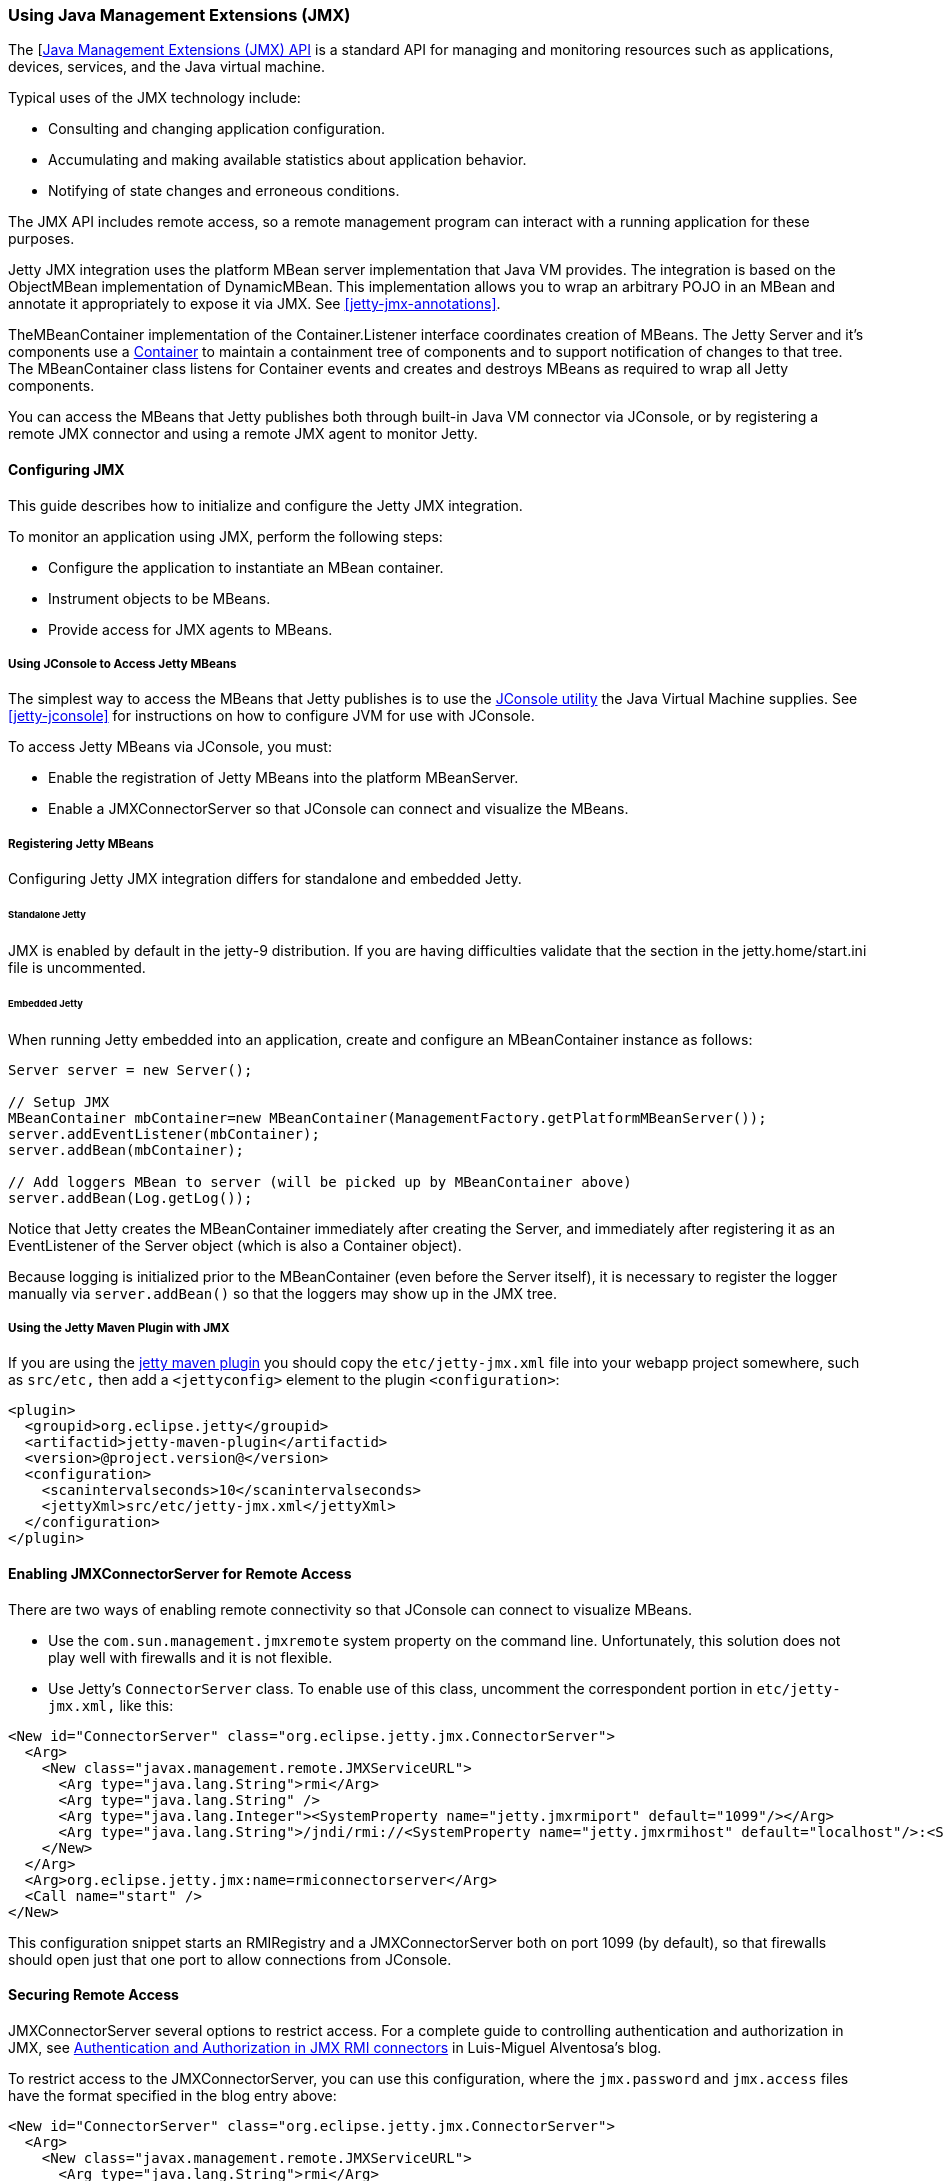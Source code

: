 //  ========================================================================
//  Copyright (c) 1995-2016 Mort Bay Consulting Pty. Ltd.
//  ========================================================================
//  All rights reserved. This program and the accompanying materials
//  are made available under the terms of the Eclipse Public License v1.0
//  and Apache License v2.0 which accompanies this distribution.
//
//      The Eclipse Public License is available at
//      http://www.eclipse.org/legal/epl-v10.html
//
//      The Apache License v2.0 is available at
//      http://www.opensource.org/licenses/apache2.0.php
//
//  You may elect to redistribute this code under either of these licenses.
//  ========================================================================

[[using-jmx]]
=== Using Java Management Extensions (JMX)

The [http://java.sun.com/products/JavaManagement/[Java Management Extensions (JMX) API] is a standard API for managing and monitoring resources such as applications, devices, services, and the Java virtual machine.

Typical uses of the JMX technology include:

* Consulting and changing application configuration.
* Accumulating and making available statistics about application behavior.
* Notifying of state changes and erroneous conditions.

The JMX API includes remote access, so a remote management program can interact with a running application for these purposes.

Jetty JMX integration uses the platform MBean server implementation that Java VM provides. 
The integration is based on the ObjectMBean implementation of DynamicMBean. 
This implementation allows you to wrap an arbitrary POJO in an MBean and annotate it appropriately to expose it via JMX. 
See xref:jetty-jmx-annotations[].

TheMBeanContainer implementation of the Container.Listener interface coordinates creation of MBeans. 
The Jetty Server and it's components use a link:{JDURL}/org/eclipse/jetty/util/component/Container.html[Container] to maintain a containment tree of components and to support notification of changes to that tree. 
The MBeanContainer class listens for Container events and creates and destroys MBeans as required to wrap all Jetty components.

You can access the MBeans that Jetty publishes both through built-in Java VM connector via JConsole, or by registering a remote JMX connector and using a remote JMX agent to monitor Jetty.

[[configuring-jmx]]
==== Configuring JMX

This guide describes how to initialize and configure the Jetty JMX integration.

To monitor an application using JMX, perform the following steps:

* Configure the application to instantiate an MBean container.
* Instrument objects to be MBeans.
* Provide access for JMX agents to MBeans.

[[accessing-jetty-mbeans]]
===== Using JConsole to Access Jetty MBeans

The simplest way to access the MBeans that Jetty publishes is to use the http://java.sun.com/developer/technicalArticles/J2SE/jconsole.html[JConsole utility] the Java Virtual Machine supplies. 
See xref:jetty-jconsole[] for instructions on how to configure JVM for use with JConsole.

To access Jetty MBeans via JConsole, you must:

* Enable the registration of Jetty MBeans into the platform MBeanServer.
* Enable a JMXConnectorServer so that JConsole can connect and visualize the MBeans.

[[registering-jetty-mbeans]]
===== Registering Jetty MBeans

Configuring Jetty JMX integration differs for standalone and embedded Jetty.

[[jmx-standalone-jetty]]
====== Standalone Jetty

JMX is enabled by default in the jetty-9 distribution. 
If you are having difficulties validate that the section in the jetty.home/start.ini file is uncommented.

[[jmx-embedded-jetty]]
====== Embedded Jetty

When running Jetty embedded into an application, create and configure an MBeanContainer instance as follows:

[source,java]
----

Server server = new Server();

// Setup JMX
MBeanContainer mbContainer=new MBeanContainer(ManagementFactory.getPlatformMBeanServer());
server.addEventListener(mbContainer);
server.addBean(mbContainer);

// Add loggers MBean to server (will be picked up by MBeanContainer above)
server.addBean(Log.getLog());

----

Notice that Jetty creates the MBeanContainer immediately after creating the Server, and immediately after registering it as an EventListener of the Server object (which is also a Container object).

Because logging is initialized prior to the MBeanContainer (even before the Server itself), it is necessary to register the logger manually via `server.addBean()` so that the loggers may show up in the JMX tree.

[[jmx-using-jetty-maven-plugin]]
===== Using the Jetty Maven Plugin with JMX

If you are using the link:#jetty-maven-plugin[jetty maven plugin] you should copy the `etc/jetty-jmx.xml` file into your webapp project somewhere, such as `src/etc,` then add a `<jettyconfig>` element to the plugin `<configuration>`:

[source,xml]
----
<plugin>
  <groupid>org.eclipse.jetty</groupid>
  <artifactid>jetty-maven-plugin</artifactid>
  <version>@project.version@</version>
  <configuration>
    <scanintervalseconds>10</scanintervalseconds>
    <jettyXml>src/etc/jetty-jmx.xml</jettyXml>
  </configuration>
</plugin>
        
----

[[enabling-jmxconnectorserver-for-remote-access]]
==== Enabling JMXConnectorServer for Remote Access

There are two ways of enabling remote connectivity so that JConsole can connect to visualize MBeans.

* Use the `com.sun.management.jmxremote` system property on the command line. 
Unfortunately, this solution does not play well with firewalls and it is not flexible.
* Use Jetty's `ConnectorServer` class. 
To enable use of this class, uncomment the correspondent portion in `etc/jetty-jmx.xml,` like this:

[source,xml]
----
<New id="ConnectorServer" class="org.eclipse.jetty.jmx.ConnectorServer">
  <Arg>
    <New class="javax.management.remote.JMXServiceURL">
      <Arg type="java.lang.String">rmi</Arg>
      <Arg type="java.lang.String" />
      <Arg type="java.lang.Integer"><SystemProperty name="jetty.jmxrmiport" default="1099"/></Arg>
      <Arg type="java.lang.String">/jndi/rmi://<SystemProperty name="jetty.jmxrmihost" default="localhost"/>:<SystemProperty name="jetty.jmxrmiport" default="1099"/>/jmxrmi</Arg>
    </New>
  </Arg>
  <Arg>org.eclipse.jetty.jmx:name=rmiconnectorserver</Arg>
  <Call name="start" />
</New>
        
----

This configuration snippet starts an RMIRegistry and a JMXConnectorServer both on port 1099 (by default), so that firewalls should open just that one port to allow connections from JConsole.

[[securing-remote-access]]
==== Securing Remote Access

JMXConnectorServer several options to restrict access. 
For a complete guide to controlling authentication and authorization in JMX, see https://blogs.oracle.com/lmalventosa/entry/jmx_authentication_authorization[Authentication and Authorization in JMX RMI connectors] in Luis-Miguel Alventosa's blog.

To restrict access to the JMXConnectorServer, you can use this configuration, where the `jmx.password` and `jmx.access` files have the format specified in the blog entry above:

[source,xml]
----

<New id="ConnectorServer" class="org.eclipse.jetty.jmx.ConnectorServer">
  <Arg>
    <New class="javax.management.remote.JMXServiceURL">
      <Arg type="java.lang.String">rmi</Arg>
      <Arg type="java.lang.String" />
      <Arg type="java.lang.Integer"><SystemProperty name="jetty.jmxrmiport" default="1099"/></Arg>
      <Arg type="java.lang.String">/jndi/rmi://<SystemProperty name="jetty.jmxrmihost" default="localhost"/>:<SystemProperty name="jetty.jmxrmiport" default="1099"/>/jmxrmi</Arg>
    </New>
  </Arg>
  <Arg>
    <Map>
      <Entry>
        <Item>jmx.remote.x.password.file</Item>
        <Item>
          <New class="java.lang.String"><Arg><Property name="jetty.home" default="." />/resources/jmx.password</Arg></New>
        </Item>
      </Entry>
      <Entry>
        <Item>jmx.remote.x.access.file</Item>
        <Item>
          <New class="java.lang.String"><Arg><Property name="jetty.home" default="." />/resources/jmx.access</Arg></New>
        </Item>
      </Entry>
    </Map>
  </Arg>
  <Arg>org.eclipse.jetty.jmx:name=rmiconnectorserver</Arg>
  <Call name="start" />
</New>

          
----

[[custom-monitor-applcation]]
==== Custom Monitor Application

Using the JMX API, you can also write a custom application to monitor your Jetty server. 
To allow this application to connect to your Jetty server, you need to uncomment the last section of your `etc/jetty-jmx.xml` configuration file and optionally modify the endpoint name. 
Doing so creates a JMX HTTP connector and registers a JMX URL that outputs to the `Stderr` log.

You should provide the URL that appears in the log to your monitor application in order to create an ` MBeanServerConnection.` 
You can use the same URL to connect to your Jetty instance from a remote machine using JConsole. 
See the link:{GITBROWSEURL}/jetty-jmx/src/main/config/etc/jetty-jmx.xml[configuration file] for more details.
